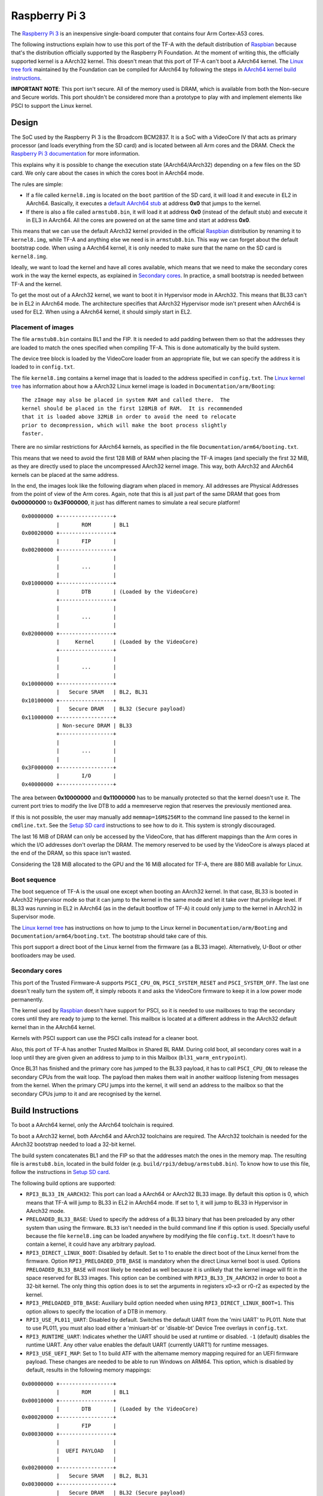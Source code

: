 Raspberry Pi 3
==============

The `Raspberry Pi 3`_ is an inexpensive single-board computer that contains four
Arm Cortex-A53 cores.

The following instructions explain how to use this port of the TF-A with the
default distribution of `Raspbian`_ because that's the distribution officially
supported by the Raspberry Pi Foundation. At the moment of writing this, the
officially supported kernel is a AArch32 kernel. This doesn't mean that this
port of TF-A can't boot a AArch64 kernel. The `Linux tree fork`_ maintained by
the Foundation can be compiled for AArch64 by following the steps in
`AArch64 kernel build instructions`_.

**IMPORTANT NOTE**: This port isn't secure. All of the memory used is DRAM,
which is available from both the Non-secure and Secure worlds. This port
shouldn't be considered more than a prototype to play with and implement
elements like PSCI to support the Linux kernel.

Design
------

The SoC used by the Raspberry Pi 3 is the Broadcom BCM2837. It is a SoC with a
VideoCore IV that acts as primary processor (and loads everything from the SD
card) and is located between all Arm cores and the DRAM. Check the `Raspberry Pi
3 documentation`_ for more information.

This explains why it is possible to change the execution state (AArch64/AArch32)
depending on a few files on the SD card. We only care about the cases in which
the cores boot in AArch64 mode.

The rules are simple:

- If a file called ``kernel8.img`` is located on the ``boot`` partition of the
  SD card, it will load it and execute in EL2 in AArch64. Basically, it executes
  a `default AArch64 stub`_ at address **0x0** that jumps to the kernel.

- If there is also a file called ``armstub8.bin``, it will load it at address
  **0x0** (instead of the default stub) and execute it in EL3 in AArch64. All
  the cores are powered on at the same time and start at address **0x0**.

This means that we can use the default AArch32 kernel provided in the official
`Raspbian`_ distribution by renaming it to ``kernel8.img``, while TF-A and
anything else we need is in ``armstub8.bin``. This way we can forget about the
default bootstrap code. When using a AArch64 kernel, it is only needed to make
sure that the name on the SD card is ``kernel8.img``.

Ideally, we want to load the kernel and have all cores available, which means
that we need to make the secondary cores work in the way the kernel expects, as
explained in `Secondary cores`_. In practice, a small bootstrap is needed
between TF-A and the kernel.

To get the most out of a AArch32 kernel, we want to boot it in Hypervisor mode
in AArch32. This means that BL33 can't be in EL2 in AArch64 mode. The
architecture specifies that AArch32 Hypervisor mode isn't present when AArch64
is used for EL2. When using a AArch64 kernel, it should simply start in EL2.

Placement of images
~~~~~~~~~~~~~~~~~~~

The file ``armstub8.bin`` contains BL1 and the FIP. It is needed to add padding
between them so that the addresses they are loaded to match the ones specified
when compiling TF-A. This is done automatically by the build system.

The device tree block is loaded by the VideoCore loader from an appropriate
file, but we can specify the address it is loaded to in ``config.txt``.

The file ``kernel8.img`` contains a kernel image that is loaded to the address
specified in ``config.txt``. The `Linux kernel tree`_ has information about how
a AArch32 Linux kernel image is loaded in ``Documentation/arm/Booting``:

::

    The zImage may also be placed in system RAM and called there.  The
    kernel should be placed in the first 128MiB of RAM.  It is recommended
    that it is loaded above 32MiB in order to avoid the need to relocate
    prior to decompression, which will make the boot process slightly
    faster.

There are no similar restrictions for AArch64 kernels, as specified in the file
``Documentation/arm64/booting.txt``.

This means that we need to avoid the first 128 MiB of RAM when placing the
TF-A images (and specially the first 32 MiB, as they are directly used to
place the uncompressed AArch32 kernel image. This way, both AArch32 and
AArch64 kernels can be placed at the same address.

In the end, the images look like the following diagram when placed in memory.
All addresses are Physical Addresses from the point of view of the Arm cores.
Again, note that this is all just part of the same DRAM that goes from
**0x00000000** to **0x3F000000**, it just has different names to simulate a real
secure platform!

::

    0x00000000 +-----------------+
               |       ROM       | BL1
    0x00020000 +-----------------+
               |       FIP       |
    0x00200000 +-----------------+
               |                 |
               |       ...       |
               |                 |
    0x01000000 +-----------------+
               |       DTB       | (Loaded by the VideoCore)
               +-----------------+
               |                 |
               |       ...       |
               |                 |
    0x02000000 +-----------------+
               |     Kernel      | (Loaded by the VideoCore)
               +-----------------+
               |                 |
               |       ...       |
               |                 |
    0x10000000 +-----------------+
               |   Secure SRAM   | BL2, BL31
    0x10100000 +-----------------+
               |   Secure DRAM   | BL32 (Secure payload)
    0x11000000 +-----------------+
               | Non-secure DRAM | BL33
               +-----------------+
               |                 |
               |       ...       |
               |                 |
    0x3F000000 +-----------------+
               |       I/O       |
    0x40000000 +-----------------+

The area between **0x10000000** and **0x11000000** has to be manually protected
so that the kernel doesn't use it. The current port tries to modify the live DTB
to add a memreserve region that reserves the previously mentioned area.

If this is not possible, the user may manually add ``memmap=16M$256M`` to the
command line passed to the kernel in ``cmdline.txt``. See the `Setup SD card`_
instructions to see how to do it. This system is strongly discouraged.

The last 16 MiB of DRAM can only be accessed by the VideoCore, that has
different mappings than the Arm cores in which the I/O addresses don't overlap
the DRAM. The memory reserved to be used by the VideoCore is always placed at
the end of the DRAM, so this space isn't wasted.

Considering the 128 MiB allocated to the GPU and the 16 MiB allocated for
TF-A, there are 880 MiB available for Linux.

Boot sequence
~~~~~~~~~~~~~

The boot sequence of TF-A is the usual one except when booting an AArch32
kernel. In that case, BL33 is booted in AArch32 Hypervisor mode so that it
can jump to the kernel in the same mode and let it take over that privilege
level. If BL33 was running in EL2 in AArch64 (as in the default bootflow of
TF-A) it could only jump to the kernel in AArch32 in Supervisor mode.

The `Linux kernel tree`_ has instructions on how to jump to the Linux kernel
in ``Documentation/arm/Booting`` and ``Documentation/arm64/booting.txt``. The
bootstrap should take care of this.

This port support a direct boot of the Linux kernel from the firmware (as a BL33
image). Alternatively, U-Boot or other bootloaders may be used.

Secondary cores
~~~~~~~~~~~~~~~

This port of the Trusted Firmware-A supports ``PSCI_CPU_ON``,
``PSCI_SYSTEM_RESET`` and ``PSCI_SYSTEM_OFF``. The last one doesn't really turn
the system off, it simply reboots it and asks the VideoCore firmware to keep it
in a low power mode permanently.

The kernel used by `Raspbian`_ doesn't have support for PSCI, so it is needed to
use mailboxes to trap the secondary cores until they are ready to jump to the
kernel. This mailbox is located at a different address in the AArch32 default
kernel than in the AArch64 kernel.

Kernels with PSCI support can use the PSCI calls instead for a cleaner boot.

Also, this port of TF-A has another Trusted Mailbox in Shared BL RAM. During
cold boot, all secondary cores wait in a loop until they are given given an
address to jump to in this Mailbox (``bl31_warm_entrypoint``).

Once BL31 has finished and the primary core has jumped to the BL33 payload, it
has to call ``PSCI_CPU_ON`` to release the secondary CPUs from the wait loop.
The payload then makes them wait in another waitloop listening from messages
from the kernel. When the primary CPU jumps into the kernel, it will send an
address to the mailbox so that the secondary CPUs jump to it and are recognised
by the kernel.

Build Instructions
------------------

To boot a AArch64 kernel, only the AArch64 toolchain is required.

To boot a AArch32 kernel, both AArch64 and AArch32 toolchains are required. The
AArch32 toolchain is needed for the AArch32 bootstrap needed to load a 32-bit
kernel.

The build system concatenates BL1 and the FIP so that the addresses match the
ones in the memory map. The resulting file is ``armstub8.bin``, located in the
build folder (e.g. ``build/rpi3/debug/armstub8.bin``). To know how to use this
file, follow the instructions in `Setup SD card`_.

The following build options are supported:

- ``RPI3_BL33_IN_AARCH32``: This port can load a AArch64 or AArch32 BL33 image.
  By default this option is 0, which means that TF-A will jump to BL33 in EL2
  in AArch64 mode. If set to 1, it will jump to BL33 in Hypervisor in AArch32
  mode.

- ``PRELOADED_BL33_BASE``: Used to specify the address of a BL33 binary that has
  been preloaded by any other system than using the firmware. ``BL33`` isn't
  needed in the build command line if this option is used. Specially useful
  because the file ``kernel8.img`` can be loaded anywhere by modifying the file
  ``config.txt``. It doesn't have to contain a kernel, it could have any
  arbitrary payload.

- ``RPI3_DIRECT_LINUX_BOOT``: Disabled by default. Set to 1 to enable the direct
  boot of the Linux kernel from the firmware. Option ``RPI3_PRELOADED_DTB_BASE``
  is mandatory when the direct Linux kernel boot is used. Options
  ``PRELOADED_BL33_BASE`` will most likely be needed as well because it is
  unlikely that the kernel image will fit in the space reserved for BL33 images.
  This option can be combined with ``RPI3_BL33_IN_AARCH32`` in order to boot a
  32-bit kernel. The only thing this option does is to set the arguments in
  registers x0-x3 or r0-r2 as expected by the kernel.

- ``RPI3_PRELOADED_DTB_BASE``: Auxiliary build option needed when using
  ``RPI3_DIRECT_LINUX_BOOT=1``. This option allows to specify the location of a
  DTB in memory.

- ``RPI3_USE_PL011_UART``: Disabled by default. Switches the default UART from
  the 'mini UART' to PL011. Note that to use PL011, you must also load either a
  'miniuart-bt' or 'disable-bt' Device Tree overlays in ``config.txt``.

- ``RPI3_RUNTIME_UART``: Indicates whether the UART should be used at runtime
  or disabled. ``-1`` (default) disables the runtime UART. Any other value
  enables the default UART (currently UART1) for runtime messages.

- ``RPI3_USE_UEFI_MAP``: Set to 1 to build ATF with the altername memory
  mapping required for an UEFI firmware payload. These changes are needed
  to be able to run Windows on ARM64. This option, which is disabled by
  default, results in the following memory mappings:

::

    0x00000000 +-----------------+
               |       ROM       | BL1
    0x00010000 +-----------------+
               |       DTB       | (Loaded by the VideoCore)
    0x00020000 +-----------------+
               |       FIP       |
    0x00030000 +-----------------+
               |                 |
               |  UEFI PAYLOAD   |
               |                 |
    0x00200000 +-----------------+
               |   Secure SRAM   | BL2, BL31
    0x00300000 +-----------------+
               |   Secure DRAM   | BL32 (Secure payload)
    0x00400000 +-----------------+
               |                 |
               |                 |
               | Non-secure DRAM | BL33
               |                 |
               |                 |
    0x01000000 +-----------------+
               |                 |
               |       ...       |
               |                 |
    0x3F000000 +-----------------+
               |       I/O       |

- ``BL32``: This port can load and run OP-TEE. The OP-TEE image is optional.
  Please use the code from `here <https://github.com/OP-TEE/optee_os>`__.
  Build the Trusted Firmware with option ``BL32=tee-header_v2.bin
  BL32_EXTRA1=tee-pager_v2.bin  BL32_EXTRA2=tee-pageable_v2.bin``
  to put the binaries into the FIP.

  .. warning::
     If OP-TEE is used it may be needed to add the following options to the
     Linux command line so that the USB driver doesn't use FIQs:
     ``dwc_otg.fiq_enable=0 dwc_otg.fiq_fsm_enable=0 dwc_otg.nak_holdoff=0``.
     This will unfortunately reduce the performance of the USB driver. It is
     needed when using Raspbian, for example.

- ``TRUSTED_BOARD_BOOT``: This port supports TBB. Set this option to 1 to enable
  it. In order to use TBB, you might want to set ``GENERATE_COT=1`` to let the
  contents of the FIP automatically signed by the build process. The ROT key
  will be generated and output to ``rot_key.pem`` in the build directory. It is
  able to set ROT_KEY to your own key in PEM format.  Also in order to build,
  you need to clone mbed TLS from `here <https://github.com/ARMmbed/mbedtls>`__.
  ``MBEDTLS_DIR`` must point at the mbed TLS source directory.

- ``ENABLE_STACK_PROTECTOR``: Disabled by default. It uses the hardware RNG of
  the board.

The following is not currently supported:

- AArch32 for TF-A itself.

- ``EL3_PAYLOAD_BASE``: The reason is that you can already load anything to any
  address by changing the file ``armstub8.bin``, so there's no point in using
  TF-A in this case.

- ``MULTI_CONSOLE_API=0``: The multi console API must be enabled. Note that the
  crash console uses the internal 16550 driver functions directly in order to be
  able to print error messages during early crashes before setting up the
  multi console API.

Building the firmware for kernels that don't support PSCI
~~~~~~~~~~~~~~~~~~~~~~~~~~~~~~~~~~~~~~~~~~~~~~~~~~~~~~~~~

This is the case for the 32-bit image of Raspbian, for example. 64-bit kernels
always support PSCI, but they may not know that the system understands PSCI due
to an incorrect DTB file.

First, clone and compile the 32-bit version of the `Raspberry Pi 3 TF-A
bootstrap`_. Choose the one needed for the architecture of your kernel.

Then compile TF-A. For a 32-bit kernel, use the following command line:

.. code:: shell

    CROSS_COMPILE=aarch64-linux-gnu- make PLAT=rpi3             \
    RPI3_BL33_IN_AARCH32=1                                      \
    BL33=../rpi3-arm-tf-bootstrap/aarch32/el2-bootstrap.bin

For a 64-bit kernel, use this other command line:

.. code:: shell

    CROSS_COMPILE=aarch64-linux-gnu- make PLAT=rpi3             \
    BL33=../rpi3-arm-tf-bootstrap/aarch64/el2-bootstrap.bin

However, enabling PSCI support in a 64-bit kernel is really easy. In the
repository `Raspberry Pi 3 TF-A bootstrap`_ there is a patch that can be applied
to the Linux kernel tree maintained by the Raspberry Pi foundation. It modifes
the DTS to tell the kernel to use PSCI. Once this patch is applied, follow the
instructions in `AArch64 kernel build instructions`_ to get a working 64-bit
kernel image and supporting files.

Building the firmware for kernels that support PSCI
~~~~~~~~~~~~~~~~~~~~~~~~~~~~~~~~~~~~~~~~~~~~~~~~~~~

For a 64-bit kernel:

.. code:: shell

    CROSS_COMPILE=aarch64-linux-gnu- make PLAT=rpi3             \
    PRELOADED_BL33_BASE=0x02000000                              \
    RPI3_PRELOADED_DTB_BASE=0x01000000                          \
    RPI3_DIRECT_LINUX_BOOT=1

For a 32-bit kernel:

.. code:: shell

    CROSS_COMPILE=aarch64-linux-gnu- make PLAT=rpi3             \
    PRELOADED_BL33_BASE=0x02000000                              \
    RPI3_PRELOADED_DTB_BASE=0x01000000                          \
    RPI3_DIRECT_LINUX_BOOT=1                                    \
    RPI3_BL33_IN_AARCH32=1

AArch64 kernel build instructions
---------------------------------

The following instructions show how to install and run a AArch64 kernel by
using a SD card with the default `Raspbian`_ install as base. Skip them if you
want to use the default 32-bit kernel.

Note that this system won't be fully 64-bit because all the tools in the
filesystem are 32-bit binaries, but it's a quick way to get it working, and it
allows the user to run 64-bit binaries in addition to 32-bit binaries.

1. Clone the `Linux tree fork`_ maintained by the Raspberry Pi Foundation. To
   speed things up, do a shallow clone of the desired branch.

.. code:: shell

    git clone --depth=1 -b rpi-4.18.y https://github.com/raspberrypi/linux
    cd linux

2. Configure and compile the kernel. Adapt the number after ``-j`` so that it is
   1.5 times the number of CPUs in your computer. This may take some time to
   finish.

.. code:: shell

    make ARCH=arm64 CROSS_COMPILE=aarch64-linux-gnu- bcmrpi3_defconfig
    make -j 6 ARCH=arm64 CROSS_COMPILE=aarch64-linux-gnu-

3. Copy the kernel image and the device tree to the SD card. Replace the path
   by the corresponding path in your computers to the ``boot`` partition of the
   SD card.

.. code:: shell

    cp arch/arm64/boot/Image /path/to/boot/kernel8.img
    cp arch/arm64/boot/dts/broadcom/bcm2710-rpi-3-b.dtb /path/to/boot/
    cp arch/arm64/boot/dts/broadcom/bcm2710-rpi-3-b-plus.dtb /path/to/boot/

4. Install the kernel modules. Replace the path by the corresponding path to the
   filesystem partition of the SD card on your computer.

.. code:: shell

    make ARCH=arm64 CROSS_COMPILE=aarch64-linux-gnu- \
    INSTALL_MOD_PATH=/path/to/filesystem modules_install

5. Follow the instructions in `Setup SD card`_ except for the step of renaming
   the existing ``kernel7.img`` (we have already copied a AArch64 kernel).

Setup SD card
-------------

The instructions assume that you have an SD card with a fresh install of
`Raspbian`_ (or that, at least, the ``boot`` partition is untouched, or nearly
untouched). They have been tested with the image available in 2018-03-13.

1. Insert the SD card and open the ``boot`` partition.

2. Rename ``kernel7.img`` to ``kernel8.img``. This tricks the VideoCore
   bootloader into booting the Arm cores in AArch64 mode, like TF-A needs,
   even though the kernel is not compiled for AArch64.

3. Copy ``armstub8.bin`` here. When ``kernel8.img`` is available, The VideoCore
   bootloader will look for a file called ``armstub8.bin`` and load it at
   address **0x0** instead of a predefined one.

4. To enable the serial port "Mini UART" in Linux, open ``cmdline.txt`` and add
   ``console=serial0,115200 console=tty1``.

5. Open ``config.txt`` and add the following lines at the end (``enable_uart=1``
   is only needed to enable debugging through the Mini UART):

::

    enable_uart=1
    kernel_address=0x02000000
    device_tree_address=0x01000000

If you connect a serial cable to the Mini UART and your computer, and connect
to it (for example, with ``screen /dev/ttyUSB0 115200``) you should see some
text. In the case of an AArch32 kernel, you should see something like this:

::

    NOTICE:  Booting Trusted Firmware
    NOTICE:  BL1: v1.4(release):v1.4-329-g61e94684-dirty
    NOTICE:  BL1: Built : 00:09:25, Nov  6 2017
    NOTICE:  BL1: Booting BL2
    NOTICE:  BL2: v1.4(release):v1.4-329-g61e94684-dirty
    NOTICE:  BL2: Built : 00:09:25, Nov  6 2017
    NOTICE:  BL1: Booting BL31
    NOTICE:  BL31: v1.4(release):v1.4-329-g61e94684-dirty
    NOTICE:  BL31: Built : 00:09:25, Nov  6 2017
    [    0.266484] bcm2835-aux-uart 3f215040.serial: could not get clk: -517

    Raspbian GNU/Linux 9 raspberrypi ttyS0
    raspberrypi login:

Just enter your credentials, everything should work as expected. Note that the
HDMI output won't show any text during boot.

.. _default Arm stub: https://github.com/raspberrypi/tools/blob/master/armstubs/armstub7.S
.. _default AArch64 stub: https://github.com/raspberrypi/tools/blob/master/armstubs/armstub8.S
.. _Linux kernel tree: https://github.com/torvalds/linux
.. _Linux tree fork: https://github.com/raspberrypi/linux
.. _Raspberry Pi 3: https://www.raspberrypi.org/products/raspberry-pi-3-model-b/
.. _Raspberry Pi 3 TF-A bootstrap: https://github.com/AntonioND/rpi3-arm-tf-bootstrap
.. _Raspberry Pi 3 documentation: https://www.raspberrypi.org/documentation/
.. _Raspbian: https://www.raspberrypi.org/downloads/raspbian/

